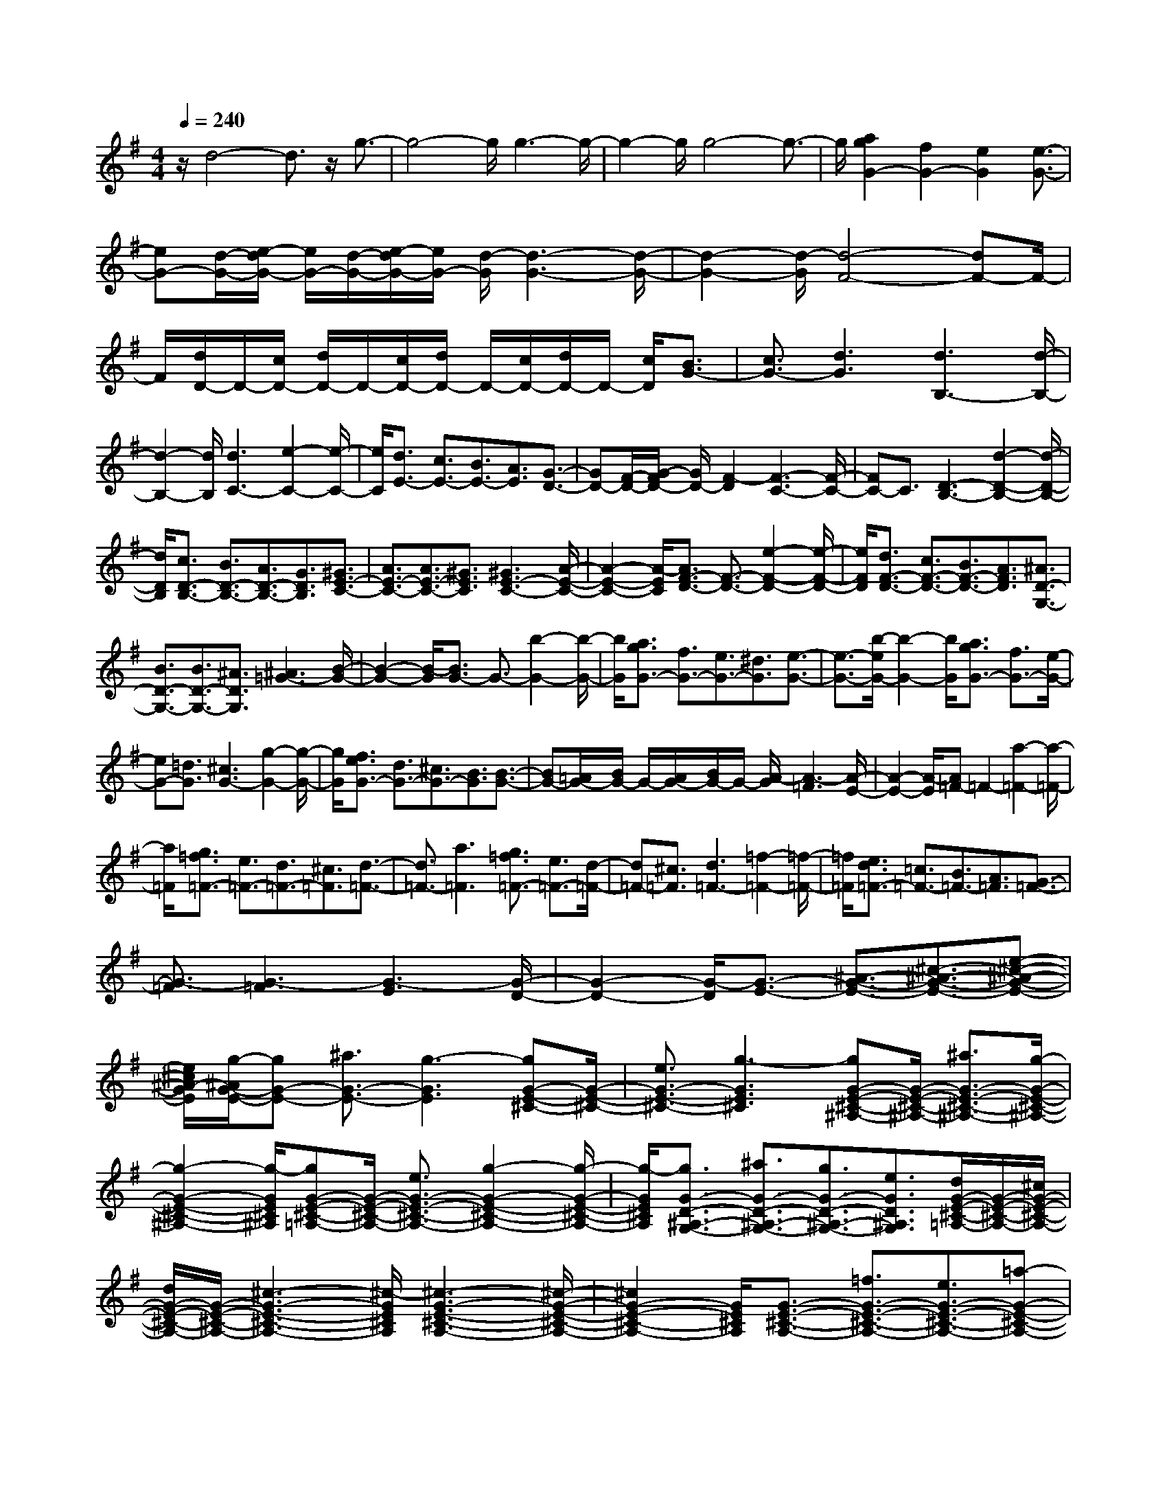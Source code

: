 % input file /home/ubuntu/MusicGeneratorQuin/training_data/scarlatti/K144.MID
X: 1
T: 
M: 4/4
L: 1/8
Q:1/4=240
K:G % 1 sharps
%(C) John Sankey 1998
%%MIDI program 6
%%MIDI program 6
%%MIDI program 6
%%MIDI program 6
%%MIDI program 6
%%MIDI program 6
%%MIDI program 6
%%MIDI program 6
%%MIDI program 6
%%MIDI program 6
%%MIDI program 6
%%MIDI program 6
z/2d4-d3/2 z/2g3/2-|g4- g/2g3-g/2-|g2- g/2g4-g3/2-|g/2[a2g2G2-][f2G2-][e2G2][e3/2-G3/2-]|
[eG-][d/2-G/2-][e/2-d/2G/2-] [e/2G/2-][d/2-G/2-][e/2-d/2G/2-][e/2G/2-] [d/2-G/2][d3-G3-][d/2-G/2-]|[d2-G2-] [d/2-G/2][d4-F4-][dF-]F/2-|F/2[d/2D/2-]D/2-[c/2D/2-] [d/2D/2-]D/2-[c/2D/2-][d/2D/2-] D/2-[c/2D/2-][d/2D/2-]D/2- [c/2D/2][B3/2G3/2-]|[c3/2G3/2-][d3G3][d3B,3-][d/2-B,/2-]|
[d2-B,2-] [d/2B,/2][d3C3-][e2-C2-][e/2-C/2-]|[e/2C/2][d3/2E3/2-] [c3/2E3/2-][B3/2E3/2-][A3/2E3/2][G3/2-D3/2-]|[GD-][F/2-D/2-][G/2-F/2D/2-] [G/2D/2-][F2-D2][F3-C3-][F/2-C/2-]|[FC-]C3/2[D3-B,3-][d2-D2-B,2-][d/2-D/2-B,/2-]|
[d/2D/2B,/2][c3/2D3/2-B,3/2-] [B3/2D3/2-B,3/2-][A3/2D3/2-B,3/2-][G3/2D3/2B,3/2][^G3/2E3/2-C3/2-]|[A3/2E3/2-C3/2-][A3/2E3/2-C3/2-][^G3/2E3/2C3/2][^G3E3-C3-][A/2-E/2-C/2-]|[A2-E2-C2-] [A/2-E/2C/2][A3/2F3/2-D3/2-] [F3/2-D3/2-][e2-F2-D2-][e/2-F/2-D/2-]|[e/2F/2D/2][d3/2F3/2-D3/2-] [c3/2F3/2-D3/2-][B3/2F3/2-D3/2-][A3/2F3/2D3/2][^A3/2D3/2-G,3/2-]|
[B3/2D3/2-G,3/2-][B3/2D3/2-G,3/2-][^A3/2D3/2G,3/2][^A3=G3-][B/2-G/2-]|[B2-G2-] [B/2-G/2][B3/2G3/2-] G3/2-[b2-G2-][b/2-G/2-]|[b/2G/2][a3/2g3/2G3/2-] [f3/2G3/2-][e3/2G3/2-][^d3/2G3/2][e3/2-G3/2-]|[e3/2-G3/2-][b/2-e/2G/2-] [b2-G2-] [b/2G/2][a3/2g3/2G3/2-] [f3/2G3/2-][e/2-G/2-]|
[eG-][=d3/2G3/2][^c3G3-][g2-G2-][g/2-G/2-]|[g/2G/2][f3/2e3/2G3/2-] [d3/2G3/2-][^c3/2G3/2-][B3/2G3/2][B3/2-G3/2-]|[BG-][=A/2G/2-][B/2G/2-] G/2-[A/2G/2-][B/2G/2-]G/2- [A/2-G/2][A3-=F3][A/2-E/2-]|[A2-E2-] [A/2-E/2][A=F-]=F2-[a2-=F2-][a/2-=F/2-]|
[a/2=F/2][g3/2=f3/2=F3/2-] [e3/2=F3/2-][d3/2=F3/2-][^c3/2=F3/2][d3/2-=F3/2-]|[d3/2=F3/2-][a3=F3][g3/2=f3/2=F3/2-] [e3/2=F3/2-][d/2-=F/2-]|[d=F-][^c3/2=F3/2][d3=F3-][=f2-=F2-][=f/2-=F/2-]|[=f/2=F/2][e3/2d3/2=F3/2-] [=c3/2=F3/2-][B3/2=F3/2-][A3/2=F3/2][G3/2-=F3/2-]|
[G3/2-=F3/2][G3-=F3][G3-E3][G/2-D/2-]|[G2-D2-] [G/2-D/2][G3/2-E3/2-] [^A3/2-G3/2-E3/2-][^c3/2-^A3/2-G3/2-E3/2-][e-^c-^A-G-E-]|[e/2^c/2^A/2-G/2E/2][g/2-^A/2G/2-E/2-][gG-E-] [^a3/2G3/2-E3/2-][g3-G3E3][gG-E-^C-][G/2-E/2-^C/2-]|[e3/2G3/2-E3/2-^C3/2-][g3-G3E3^C3][gG-E-^C-^A,-][G/2-E/2-^C/2-^A,/2-] [^a3/2G3/2-E3/2-^C3/2-^A,3/2-][g/2-G/2-E/2-^C/2-^A,/2-]|
[g2-G2-E2-^C2-^A,2-] [g/2-G/2E/2^C/2^A,/2][gG-E-^C-=A,-][G/2-E/2-^C/2-A,/2-] [e3/2G3/2-E3/2-^C3/2-A,3/2-][g2-G2-E2-^C2-A,2-][g/2-G/2-E/2-^C/2-A,/2-]|[g/2-G/2E/2^C/2A,/2][g3/2G3/2-D3/2-^A,3/2-G,3/2-] [^a3/2G3/2-D3/2-^A,3/2-G,3/2-][g3/2G3/2-D3/2-^A,3/2-G,3/2-][e3/2G3/2D3/2^A,3/2G,3/2][d/2G/2-E/2-^C/2-=A,/2-][G/2-E/2-^C/2-A,/2-][^c/2G/2-E/2-^C/2-A,/2-]|[d/2G/2-E/2-^C/2-A,/2-][G/2-E/2-^C/2-A,/2-][^c3-G3-E3-^C3-A,3-] [^c/2-G/2E/2^C/2A,/2][^c3-G3-E3-^C3-A,3-][^c/2-G/2-E/2-^C/2-A,/2-]|[^c2G2-E2-^C2-A,2-] [G/2E/2^C/2A,/2][G3/2-E3/2-^C3/2-A,3/2-] [=f3/2G3/2-E3/2-^C3/2-A,3/2-][e3/2G3/2-E3/2-^C3/2-A,3/2-][=a-G-E-^C-A,-]|
[a/2G/2E/2^C/2A,/2][g3/2G3/2-E3/2-^C3/2-A,3/2-] [=f3/2G3/2-E3/2-^C3/2-A,3/2-][e3/2G3/2-E3/2-^C3/2-A,3/2-][d3/2G3/2E3/2^C3/2A,3/2][e/2E/2-^C/2-G,/2-][E/2-^C/2-G,/2-][d/2E/2-^C/2-G,/2-]|[^c3/2E3/2-^C3/2-G,3/2-][g3-E3^C3G,3][g3/2E3/2-^C3/2-G,3/2-] [=f3/2E3/2-^C3/2-G,3/2-][=f/2-E/2-^C/2-G,/2-]|[=fE-^C-G,-][e3/2E3/2^C3/2G,3/2][e3/2E3/2-^C3/2-A,3/2-G,3/2-] [d3/2E3/2-^C3/2-A,3/2-G,3/2-][d3/2E3/2-^C3/2-A,3/2-G,3/2-][^c-E-^C-A,-G,-]|[^c/2E/2^C/2A,/2G,/2][^c3/2E3/2-^C3/2-A,3/2-G,3/2-] [B3/2E3/2-^C3/2-A,3/2-G,3/2-][B3/2E3/2-^C3/2-A,3/2-G,3/2-][=A3/2E3/2^C3/2A,3/2G,3/2][A3/2D3/2-A,3/2-F,3/2-]|
[^g3/2D3/2-A,3/2-F,3/2-][^g3/2D3/2-A,3/2-F,3/2-][a3/2-D3/2A,3/2F,3/2][a3/2D3/2-A,3/2-F,3/2-] [=g3/2D3/2-A,3/2-F,3/2-][g/2-D/2-A,/2-F,/2-]|[gD-A,-F,-][^f3/2D3/2A,3/2F,3/2][f3/2D3/2-A,3/2-F,3/2-] [e3/2D3/2-A,3/2-F,3/2-][e3/2D3/2-A,3/2-F,3/2-][d-D-A,-F,-]|[d/2D/2A,/2F,/2][d3/2D3/2-A,3/2-F,3/2-] [^c3/2D3/2-A,3/2-F,3/2-][^c3/2D3/2-A,3/2-F,3/2-][B3/2D3/2A,3/2F,3/2][^a3/2E3/2-D3/2-G,3/2-]|[b3/2E3/2-D3/2-G,3/2-][=a3/2E3/2-D3/2-G,3/2-][g3/2E3/2D3/2G,3/2][f3/2E3/2-D3/2-G,3/2-] [e3/2E3/2-D3/2-G,3/2-][B/2-E/2-D/2-G,/2-]|
[BE-D-G,-][e3/2E3/2D3/2G,3/2][d3-^F3-D3-A,3-][d/2F/2-D/2-A,/2-] [F/2-D/2-A,/2-][B/2F/2-D/2-A,/2-][^c/2F/2-D/2-A,/2-][F/2-D/2-A,/2-]|[d/2F/2D/2A,/2][d/2E/2-A,/2-][E/2-A,/2-][^c/2E/2-A,/2-] [d/2E/2-A,/2-][E/2-A,/2-][^c3E3-A,3-] [E/2A,/2][F3/2D3/2-B,3/2-]|[G3/2D3/2-B,3/2-][^A3/2D3/2-B,3/2-][B3/2D3/2B,3/2][^dE-D-G,-][eE-D-G,-][fE-D-G,-][g/2-E/2-D/2-G,/2-]|[g/2E/2-D/2-G,/2-][fE-D-G,-][eEDG,][=d2F2-D2-A,2-][F/2-D/2-A,/2-][e/2F/2-D/2-A,/2-][d/2F/2-D/2-A,/2-] [F/2-D/2-A,/2-][^c/2F/2-D/2-A,/2-][d/2F/2-D/2-A,/2-][F/2-D/2-A,/2-]|
[e/2F/2D/2A,/2][f/2E/2-D/2-A,/2-][E/2-D/2-A,/2-][e/2E/2-D/2-A,/2-] [f/2E/2-D/2-A,/2-][E/2-D/2-A,/2-][e/2E/2-D/2-A,/2-][f/2E/2-D/2-A,/2-] [E/2-D/2-A,/2-][e/2E/2-D/2-A,/2-][dE-D-A,-] [E/2D/2A,/2][F3/2D3/2-B,3/2-]|[G3/2D3/2-B,3/2-][^A3/2D3/2-B,3/2-][B3/2D3/2B,3/2][^d3/2E3/2-D3/2-G,3/2-] [e3/2E3/2-D3/2-G,3/2-][g/2-E/2-D/2-G,/2-]|[gE-D-G,-][f/2E/2-D/2-G,/2-][E/2-D/2-G,/2-] [e/2E/2D/2G,/2][=d2F2-D2-A,2-][F/2-D/2-A,/2-][e/2F/2-D/2-A,/2-][d/2F/2-D/2-A,/2-] [F/2-D/2-A,/2-][^c/2F/2-D/2-A,/2-][d/2F/2-D/2-A,/2-][F/2-D/2-A,/2-]|[e/2F/2D/2A,/2][f/2G/2-E/2-^C/2-A,/2-][G/2-E/2-^C/2-A,/2-][e/2G/2-E/2-^C/2-A,/2-] [f/2G/2-E/2-^C/2-A,/2-][e/2G/2-E/2-^C/2-A,/2-][f/2G/2-E/2-^C/2-A,/2-][e3/2G3/2-E3/2-^C3/2-A,3/2-][d3/2G3/2E3/2^C3/2A,3/2][d3/2D,3/2-]|
[d'3/2D,3/2-][a3/2D,3/2-][f3/2D,3/2-][d3/2D,3/2-] [=A3/2D,3/2-][F/2-D,/2-]|[FD,-][D3/2D,3/2]A,3/2 F,3/2D,3/2A,,-|A,,/2D,,6-D,,d/2-|d2- d/2[d3F3D3][d2-F2-D2-][d/2-F/2-D/2-]|
[d/2F/2D/2]z/2[=c3/2F3/2-D3/2-][B3/2F3/2D3/2] [A3-E3^C3][A-E-^C-]|[A2-E2^C2] A/2[A3/2E3/2-=C3/2-] [e3/2E3/2C3/2][d3/2c3/2E3/2-C3/2-][BE-C-]|[A/2-E/2C/2][^g/2-A/2D/2-B,/2-][^gD-B,-] [b3/2D3/2-B,3/2-][D/2-B,/2-] [=f3-D3B,3][=f-D-B,-]|[=f/2D/2-B,/2-][=f3/2D3/2-B,3/2-] [e3/2D3/2-B,3/2-][d3/2D3/2-B,3/2-][D/2B,/2][d3/2=F3/2-D3/2-B,3/2-][d-=F-D-B,-]|
[d/2=F/2-D/2-B,/2-][c3/2=F3/2-D3/2-B,3/2-] [B3/2=F3/2-D3/2-B,3/2-][=f/2-=F/2-=F/2D/2-D/2B,/2A,/2-] [=f=F-D-A,-][=f3/2=F3/2-D3/2-A,3/2-][=F/2-D/2-A,/2-][e-=F-D-A,-]|[e/2=F/2-D/2-A,/2-][d3/2=F3/2D3/2A,3/2] [d3/2E3/2-D3/2-^G,3/2-][d3/2E3/2-D3/2-^G,3/2-][c3/2E3/2-D3/2-^G,3/2-][B3/2E3/2-D3/2-^G,3/2-]|[E/2D/2^G,/2][b3/2E3/2-D3/2-^G,3/2-] [a3/2E3/2-D3/2-^G,3/2-][^g3/2E3/2-D3/2-^G,3/2-][^f3/2E3/2-D3/2-^G,3/2-][^g/2-E/2-E/2D/2-D/2^G,/2-^G,/2][^gE-D-^G,-]|[=f3/2E3/2-D3/2-^G,3/2-][E/2-D/2-^G,/2-] [=f3/2E3/2-D3/2-^G,3/2-][e3/2E3/2D3/2^G,3/2][e3/2E3/2-D3/2-^G,3/2-][d3/2E3/2-D3/2-^G,3/2-]|
[d3/2E3/2-D3/2-^G,3/2-][^c3/2E3/2-D3/2-^G,3/2-][E/2D/2^G,/2][^c3/2E3/2-=G,3/2-][d3/2E3/2-G,3/2-][d3/2E3/2-G,3/2-]|[^d3/2E3/2-G,3/2-][^d/2-E/2-E/2^A,/2-G,/2-G,/2] [^dE-^A,-G,-][e3/2E3/2-^A,3/2-G,3/2-][E/2-^A,/2-G,/2-][e3/2E3/2-^A,3/2-G,3/2-][^f3/2E3/2^A,3/2G,3/2]|[f3/2E3/2-^A,3/2-G,3/2-][=g3/2E3/2-^A,3/2-G,3/2-][a3/2g3/2E3/2-^A,3/2-G,3/2-][f3/2E3/2-^A,3/2-G,3/2-] [E/2^A,/2G,/2][e3/2E3/2-^A,3/2-G,3/2-]|[=d3/2E3/2-^A,3/2-G,3/2-][^c3/2E3/2-^A,3/2-G,3/2-][B3/2E3/2-^A,3/2-G,3/2-][E/2^A,/2G,/2][c'3/2E3/2-=A,3/2-F,3/2-][b3/2E3/2-A,3/2-F,3/2-]|
[b3/2E3/2-A,3/2-F,3/2-][a3/2E3/2-A,3/2-F,3/2-][a/2-E/2-E/2A,/2-A,/2F,/2-F,/2][aE-A,-F,-][g3/2E3/2-A,3/2-F,3/2-] [E/2-A,/2-F,/2-][f3/2E3/2-A,3/2-F,3/2-]|[e3/2E3/2A,3/2F,3/2][e3/2^F3/2-E3/2-B,3/2-][^d3/2F3/2-E3/2-B,3/2-][f3/2F3/2-E3/2-B,3/2-] [e3/2F3/2-E3/2-B,3/2-][F/2E/2B,/2]|[^d3/2F3/2-E3/2-B,3/2-][=c3/2F3/2-E3/2-B,3/2-][B3/2F3/2-E3/2-B,3/2-][A3/2F3/2-E3/2-B,3/2-] [A/2-F/2E/2D/2-B,/2-B,/2][AD-B,-][^G/2-D/2-B,/2-]|[^GD-B,-][D/2-B,/2-][^G3/2D3/2-B,3/2-][A3/2D3/2B,3/2][A3/2=F3/2-D3/2-B,3/2-] [B3/2=F3/2-D3/2-B,3/2-][B/2-=F/2-D/2-B,/2-]|
[B=F-D-B,-][c3/2=F3/2-D3/2-B,3/2-][=F/2D/2B,/2][^c3/2E3/2-D3/2-^G,3/2-][=d3/2E3/2-D3/2-^G,3/2-] [d2-E2-D2-^G,2-]|[d-E-D-^G,-][d/2-E/2-E/2D/2-D/2^G,/2-^G,/2][d/2E/2-D/2-^G,/2-] [d/2-E/2-D/2-^G,/2-][e/2-d/2E/2-D/2-^G,/2-][e/2E/2-D/2-^G,/2-][=fE-D-^G,-][e3/2E3/2-D3/2-^G,3/2-] [d3/2E3/2D3/2^G,3/2][^a/2-E/2-^C/2-=G,/2-]|[^aE-^C-G,-][g3/2E3/2-^C3/2-G,3/2-][e3/2E3/2-^C3/2-G,3/2-] [^c3/2E3/2-^C3/2-G,3/2-][E/2^C/2G,/2] [^A3/2E3/2-^C3/2-G,3/2-][=G/2-E/2-^C/2-G,/2-]|[GE-^C-G,-][=F3/2E3/2^C3/2-G,3/2-][E3/2^C3/2-G,3/2-] [^G/2-E/2-^C/2A,/2-G,/2=F,/2-][^GE-A,-=F,-][=A3/2E3/2-A,3/2-=F,3/2-][E/2-A,/2-=F,/2-][A/2-E/2-A,/2-=F,/2-]|
[A2-E2-A,2-=F,2-] [A/2-E/2A,/2=F,/2][A3/2D3/2-A,3/2-=F,3/2-] [=a3/2D3/2-A,3/2-=F,3/2-][a3/2D3/2-A,3/2-=F,3/2-][^a-D-A,-=F,-]|[^a/2D/2-A,/2-=F,/2-][D/2A,/2=F,/2][^a3/2D3/2-G,3/2-^D,3/2-][^f3/2D3/2-G,3/2-^D,3/2-] [f3-D3-G,3-^D,3-][f/2D/2=C/2-G,/2-G,/2^D,/2-^D,/2][C/2-G,/2-^D,/2-]|[C/2-G,/2-^D,/2-][g3/2C3/2-G,3/2-^D,3/2-] [C/2-G,/2-^D,/2-][f3/2C3/2-G,3/2-^D,3/2-] [g3/2C3/2G,3/2^D,3/2][^g3/2C3/2-A,3/2-=F,3/2-=D,3/2-][=g-C-A,-=F,-D,-]|[g/2C/2-A,/2-=F,/2-D,/2-][=f3/2C3/2-A,3/2-=F,3/2-D,3/2-] [^d3/2C3/2-A,3/2-=F,3/2-D,3/2-][C/2A,/2=F,/2D,/2] [^d3/2C3/2-A,3/2-=F,3/2-D,3/2-][=d3/2C3/2-A,3/2-=F,3/2-D,3/2-][d-C-A,-=F,-D,-]|
[d/2C/2-A,/2-=F,/2-D,/2-][=c3/2C3/2-A,3/2-=F,3/2-D,3/2-] [c/2-=F/2-D/2-C/2A,/2G,/2-=F,/2D,/2][c=F-D-G,-][B3/2=F3/2-D3/2-G,3/2-][=F/2-D/2-G,/2-][d3/2=F3/2-D3/2-G,3/2-][c-=F-D-G,-]|[c/2=F/2D/2G,/2][B3/2=F3/2-D3/2-G,3/2-] [A3/2=F3/2-D3/2-G,3/2-][=G3/2=F3/2D3/2-G,3/2-][=F3/2D3/2-G,3/2-][D/2G,/2][G/2C/2-G,/2-C,/2-][=F/2C/2-G,/2-C,/2-]|[G/2C/2-G,/2-C,/2-][C/2-G,/2-C,/2-][=F/2C/2-G,/2-C,/2-][G/2C/2-G,/2-C,/2-] [=F3C3-G,3-C,3-][E/2-C/2-C/2G,/2-G,/2C,/2-C,/2][E2-C2-G,2-C,2-][E/2-C/2-G,/2-C,/2-]|[E3/2C3/2-G,3/2-C,3/2-][C2G,2C,2]z/2 [E3C,3-][e-C,-]|
[e2C,2-] [d/2-c/2-C/2-C,/2][dcC-][BC-][AC-][G3/2C3/2-][^F/2-C/2-][F/2E/2-C/2-]|[E/2C/2][D3/2C3/2-] [F3/2C3/2-][A3/2C3/2-][c3/2C3/2-]C/2[^c-D-B,-]|[^c2D2-B,2-] [d3-D3-B,3-][d/2-D/2-D/2B,/2-B,/2][dD-B,-][D3/2-B,3/2-]|[D/2-B,/2-][d3D3B,3][=c3/2B3/2D3/2-B,3/2-][AD-B,-] [G/2-D/2-B,/2-][G/2F/2-D/2-B,/2-][FD-B,-]|
[EDB,-][DB,] [^d3/2C3/2-B,3/2-][e3/2C3/2-B,3/2-][c3/2C3/2-B,3/2-][B3/2C3/2-B,3/2-]|[B/2-C/2-C/2B,/2A,/2-][B2-C2-A,2-][B/2C/2-A,/2-][C/2-A,/2-][c3C3A,3][E3/2-C3/2-G,3/2-]|[e3/2E3/2-C3/2-G,3/2-][c3/2E3/2-C3/2-G,3/2-][B3/2E3/2-C3/2-G,3/2-][E/2C/2G,/2][B3E3-C3-G,3-]|[c3-E3-C3-G,3-][c/2-E/2D/2-C/2-C/2G,/2=F,/2-][cD-C-=F,-][=a3/2D3/2-C3/2-=F,3/2-] [D/2-C/2-=F,/2-][c3/2D3/2-C3/2-=F,3/2-]|
[B3/2D3/2C3/2=F,3/2][c3/2C3/2-G,3/2-E,3/2-][c'3/2C3/2-G,3/2-E,3/2-][b3/2a3/2C3/2-G,3/2-E,3/2-] [g3/2C3/2-G,3/2-E,3/2-][C/2G,/2E,/2]|[g3/2D3/2-C3/2-A,3/2-D,3/2-][^f3/2D3/2-C3/2-A,3/2-D,3/2-][a3/2D3/2-C3/2-A,3/2-D,3/2-][g3/2D3/2-C3/2-A,3/2-D,3/2-] [f/2-D/2-D/2C/2-C/2A,/2-A,/2D,/2-D,/2][fD-C-A,-D,-][e/2-D/2-C/2-A,/2-D,/2-]|[eD-C-A,-D,-][D/2-C/2-A,/2-D,/2-][=d3/2D3/2-C3/2-A,3/2-D,3/2-][c3/2D3/2C3/2A,3/2D,3/2][^A3/2D3/2-G,3/2-] [B3/2D3/2-G,3/2-][D/2-G,/2-]|[^d3/2D3/2-G,3/2-][e3/2D3/2G,3/2][^g3/2C3/2-C,3/2-][a3/2C3/2-C,3/2-] [c'3/2C3/2-C,3/2-][b/2-C/2-C,/2-]|
[b/2C/2-C,/2-][aCC,][=g2-B,2-G,2-D,2-][a/2-g/2B,/2-G,/2-D,/2-] [a/2B,/2-G,/2-D,/2-][gB,-G,-D,-][f/2-B,/2-G,/2-D,/2-] [g/2-f/2B,/2-G,/2-D,/2-][g/2B,/2-G,/2-D,/2-][a/2-B,/2-G,/2-D,/2-][b/2-a/2D/2-B,/2A,/2-G,/2D,/2-D,/2]|[b/2D/2-A,/2-D,/2-][a/2-D/2-A,/2-D,/2-][b/2-a/2D/2-A,/2-D,/2-][b/2D/2-A,/2-D,/2-] [a/2-D/2-A,/2-D,/2-][b/2-a/2D/2-A,/2-D,/2-][b/2D/2-A,/2-D,/2-][aD-A,-D,-][g3/2D3/2A,3/2D,3/2] [B3/2G,3/2-E,3/2-][c/2-G,/2-E,/2-]|[cG,-E,-][G,/2-E,/2-][^d3/2G,3/2-E,3/2-][e3/2G,3/2E,3/2][^G3/2C3/2-C,3/2-] [=A3/2C3/2-C,3/2-][=d/2-C/2-C,/2-]|[d/2C/2-C,/2-][c/2-C/2-C,/2-][c/2B/2-C/2-C,/2-][B/2C/2-C,/2-] [ACC,][=G2B,2-G,2-D,2-][A/2B,/2-G,/2-D,/2-][G/2B,/2-G,/2-D,/2-] [F/2B,/2-G,/2-D,/2-][B,/2-G,/2-D,/2-][G/2B,/2-G,/2-D,/2-][A/2B,/2-G,/2-D,/2-]|
[G/2B,/2-G,/2-D,/2-][A/2B,/2-G,/2-D,/2-][B/2B,/2G,/2D,/2D,,/2-]D,,/2- [A/2D,,/2-][B/2D,,/2-][A/2D,,/2-]D,,/2- [B/2D,,/2-][A3/2D,,3/2-] [G3/2D,,3/2][G/2-G,,/2-]|[G/2G,,/2-]G,,/2-[DG,,-] G,,/2-[B,G,,-]G,,/2- [G,3/2G,,3/2]z3/2G,,-|G,,8-|G,,6- G,,-
